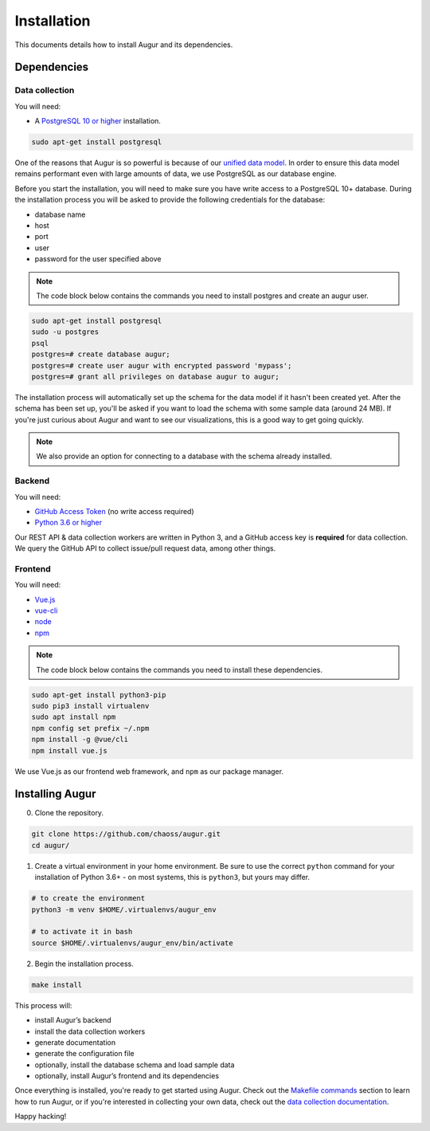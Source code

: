 ~~~~~~~~~~~~~~~~~~~~~~~~~~~~
Installation
~~~~~~~~~~~~~~~~~~~~~~~~~~~~

This documents details how to install Augur and its dependencies.

================
Dependencies
================

Data collection
---------------
You will need:

-  A `PostgreSQL 10 or higher <https://www.postgresql.org/download/>`__ installation.
   
.. code:: bash

  sudo apt-get install postgresql


One of the reasons that Augur is so powerful is because of our `unified data model <../architecture/data-model.rst>`_.
In order to ensure this data model remains performant even with large amounts of data, we use PostgreSQL as
our database engine. 

Before you start the installation, you will need to make sure you have write access to a PostgreSQL 10+ database.
During the installation process you will be asked to provide the following credentials for the database:

- database name
- host
- port
- user
- password for the user specified above

.. note::

   The code block below contains the commands you need to install postgres and create an augur user. 

.. code:: 

    sudo apt-get install postgresql 
    sudo -u postgres 
    psql
    postgres=# create database augur;
    postgres=# create user augur with encrypted password 'mypass';
    postgres=# grant all privileges on database augur to augur;

The installation process will automatically set up the schema for the data model if it hasn't been created yet.
After the schema has been set up, you'll be asked if you want to load the schema with some sample data (around 24 MB).
If you're just curious about Augur and want to see our visualizations, this is a good way to get going quickly.

.. note::

    We also provide an option for connecting to a database with the schema already installed.

Backend
---------
You will need:

-  `GitHub Access Token <https://github.com/settings/tokens>`__ (no write access required)
-  `Python 3.6 or higher <https://www.python.org/downloads/>`__

Our REST API & data collection workers are written in Python 3, and a GitHub access key is **required** for data collection.
We query the GitHub API to collect issue/pull request data, among other things.

Frontend
---------
You will need:

-  `Vue.js <https://vuejs.org/>`__
-  `vue-cli <https://cli.vuejs.org/>`__
-  `node <https://nodejs.org/en/>`__
-  `npm <https://www.npmjs.com/>`__

.. note::

   The code block below contains the commands you need to install these dependencies.  
   
.. code::

    sudo apt-get install python3-pip
    sudo pip3 install virtualenv 
    sudo apt install npm
    npm config set prefix ~/.npm
    npm install -g @vue/cli
    npm install vue.js 

We use Vue.js as our frontend web framework, and ``npm`` as our package manager.

=================
Installing Augur
=================

0. Clone the repository.

.. code:: bash

   git clone https://github.com/chaoss/augur.git
   cd augur/

1. Create a virtual environment in your home environment. Be sure to use
   the correct ``python`` command for your installation of Python 3.6+ - on most systems, this is ``python3``,
   but yours may differ.

.. code:: bash

    # to create the environment
    python3 -m venv $HOME/.virtualenvs/augur_env

    # to activate it in bash
    source $HOME/.virtualenvs/augur_env/bin/activate

2. Begin the installation process.

.. code:: bash

   make install

This process will:

- install Augur’s backend 
- install the data collection workers
- generate documentation
- generate the configuration file
- optionally, install the database schema and load sample data 
- optionally, install Augur’s frontend and its dependencies 

Once everything is installed, you're ready to get started using Augur. Check out the `Makefile commands <usage/make-commands.html#development>`_ section to learn how to run Augur, or if you're interested in collecting your own data, check out the `data collection documentation <../data-collection/starting-collection-workers.html>`_.

Happy hacking!